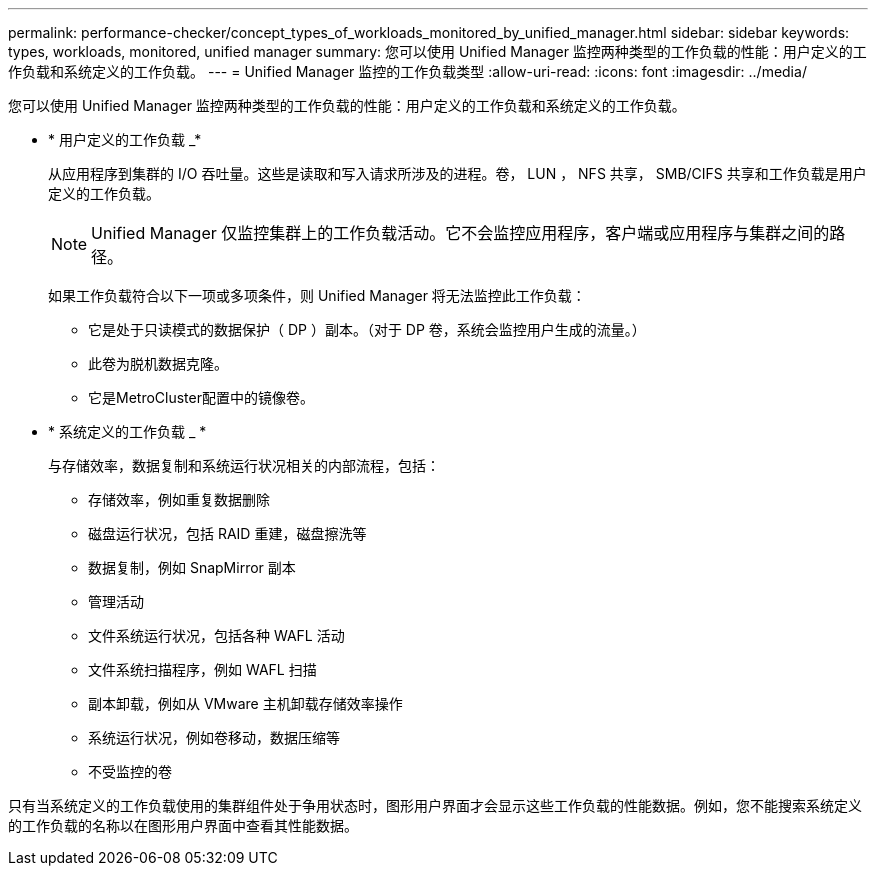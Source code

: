 ---
permalink: performance-checker/concept_types_of_workloads_monitored_by_unified_manager.html 
sidebar: sidebar 
keywords: types, workloads, monitored, unified manager 
summary: 您可以使用 Unified Manager 监控两种类型的工作负载的性能：用户定义的工作负载和系统定义的工作负载。 
---
= Unified Manager 监控的工作负载类型
:allow-uri-read: 
:icons: font
:imagesdir: ../media/


[role="lead"]
您可以使用 Unified Manager 监控两种类型的工作负载的性能：用户定义的工作负载和系统定义的工作负载。

* * 用户定义的工作负载 _*
+
从应用程序到集群的 I/O 吞吐量。这些是读取和写入请求所涉及的进程。卷， LUN ， NFS 共享， SMB/CIFS 共享和工作负载是用户定义的工作负载。

+
[NOTE]
====
Unified Manager 仅监控集群上的工作负载活动。它不会监控应用程序，客户端或应用程序与集群之间的路径。

====
+
如果工作负载符合以下一项或多项条件，则 Unified Manager 将无法监控此工作负载：

+
** 它是处于只读模式的数据保护（ DP ）副本。（对于 DP 卷，系统会监控用户生成的流量。）
** 此卷为脱机数据克隆。
** 它是MetroCluster配置中的镜像卷。


* * 系统定义的工作负载 _ *
+
与存储效率，数据复制和系统运行状况相关的内部流程，包括：

+
** 存储效率，例如重复数据删除
** 磁盘运行状况，包括 RAID 重建，磁盘擦洗等
** 数据复制，例如 SnapMirror 副本
** 管理活动
** 文件系统运行状况，包括各种 WAFL 活动
** 文件系统扫描程序，例如 WAFL 扫描
** 副本卸载，例如从 VMware 主机卸载存储效率操作
** 系统运行状况，例如卷移动，数据压缩等
** 不受监控的卷




只有当系统定义的工作负载使用的集群组件处于争用状态时，图形用户界面才会显示这些工作负载的性能数据。例如，您不能搜索系统定义的工作负载的名称以在图形用户界面中查看其性能数据。
